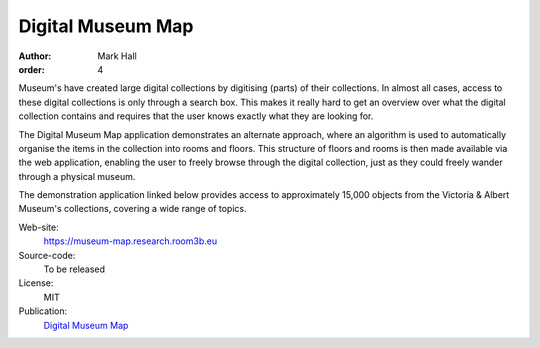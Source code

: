 Digital Museum Map
##################

:author: Mark Hall
:order: 4

Museum's have created large digital collections by digitising (parts) of their
collections. In almost all cases, access to these digital collections is only
through a search box. This makes it really hard to get an overview over what
the digital collection contains and requires that the user knows exactly what
they are looking for.

The Digital Museum Map application demonstrates an alternate approach, where
an algorithm is used to automatically organise the items in the collection into
rooms and floors. This structure of floors and rooms is then made available
via the web application, enabling the user to freely browse through the digital
collection, just as they could freely wander through a physical museum.

The demonstration application linked below provides access to approximately
15,000 objects from the Victoria & Albert Museum's collections, covering a
wide range of topics.

Web-site:
  https://museum-map.research.room3b.eu
Source-code:
  To be released
License:
  MIT
Publication:
  `Digital Museum Map <{filename}../publications.rst#publication-Hall2018>`_
